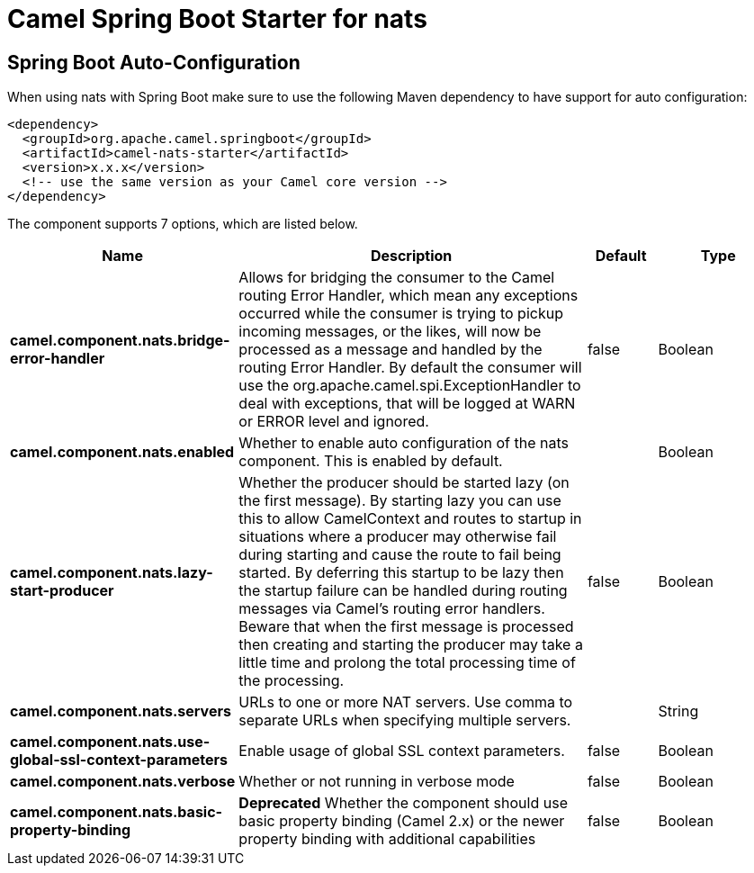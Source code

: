 // spring-boot-auto-configure options: START
:page-partial:
:doctitle: Camel Spring Boot Starter for nats

== Spring Boot Auto-Configuration

When using nats with Spring Boot make sure to use the following Maven dependency to have support for auto configuration:

[source,xml]
----
<dependency>
  <groupId>org.apache.camel.springboot</groupId>
  <artifactId>camel-nats-starter</artifactId>
  <version>x.x.x</version>
  <!-- use the same version as your Camel core version -->
</dependency>
----


The component supports 7 options, which are listed below.



[width="100%",cols="2,5,^1,2",options="header"]
|===
| Name | Description | Default | Type
| *camel.component.nats.bridge-error-handler* | Allows for bridging the consumer to the Camel routing Error Handler, which mean any exceptions occurred while the consumer is trying to pickup incoming messages, or the likes, will now be processed as a message and handled by the routing Error Handler. By default the consumer will use the org.apache.camel.spi.ExceptionHandler to deal with exceptions, that will be logged at WARN or ERROR level and ignored. | false | Boolean
| *camel.component.nats.enabled* | Whether to enable auto configuration of the nats component. This is enabled by default. |  | Boolean
| *camel.component.nats.lazy-start-producer* | Whether the producer should be started lazy (on the first message). By starting lazy you can use this to allow CamelContext and routes to startup in situations where a producer may otherwise fail during starting and cause the route to fail being started. By deferring this startup to be lazy then the startup failure can be handled during routing messages via Camel's routing error handlers. Beware that when the first message is processed then creating and starting the producer may take a little time and prolong the total processing time of the processing. | false | Boolean
| *camel.component.nats.servers* | URLs to one or more NAT servers. Use comma to separate URLs when specifying multiple servers. |  | String
| *camel.component.nats.use-global-ssl-context-parameters* | Enable usage of global SSL context parameters. | false | Boolean
| *camel.component.nats.verbose* | Whether or not running in verbose mode | false | Boolean
| *camel.component.nats.basic-property-binding* | *Deprecated* Whether the component should use basic property binding (Camel 2.x) or the newer property binding with additional capabilities | false | Boolean
|===
// spring-boot-auto-configure options: END
